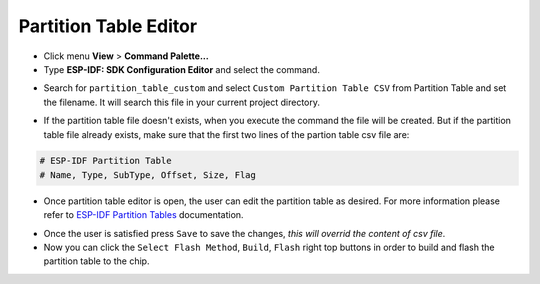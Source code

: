 Partition Table Editor
=========================

- Click menu **View** > **Command Palette...** 
- Type **ESP-IDF: SDK Configuration Editor** and select the command.

.. image:: ../../../media/tutorials/partition_table/sdkconfig.png

- Search for ``partition_table_custom`` and select ``Custom Partition Table CSV`` from Partition Table and set the filename. It will search this file in your current project directory.

.. image:: ../../../media/tutorials/partition_table/partition_table_custom.png

- If the partition table file doesn't exists, when you execute the command the file will be created. But if the partition table file already exists, make sure that the first two lines of the partion table csv file are:

.. code-block::

  # ESP-IDF Partition Table
  # Name, Type, SubType, Offset, Size, Flag

- Once partition table editor is open, the user can edit the partition table as desired. For more information please refer to `ESP-IDF Partition Tables <https://docs.espressif.com/projects/esp-idf/en/latest/esp32/api-guides/partition-tables.html>`_ documentation.

.. image:: ../../../media/tutorials/partition_table/partition_editor.png

- Once the user is satisfied press ``Save`` to save the changes, `this will overrid the content of csv file`.

- Now you can click the ``Select Flash Method``, ``Build``, ``Flash`` right top buttons in order to build and flash the partition table to the chip.